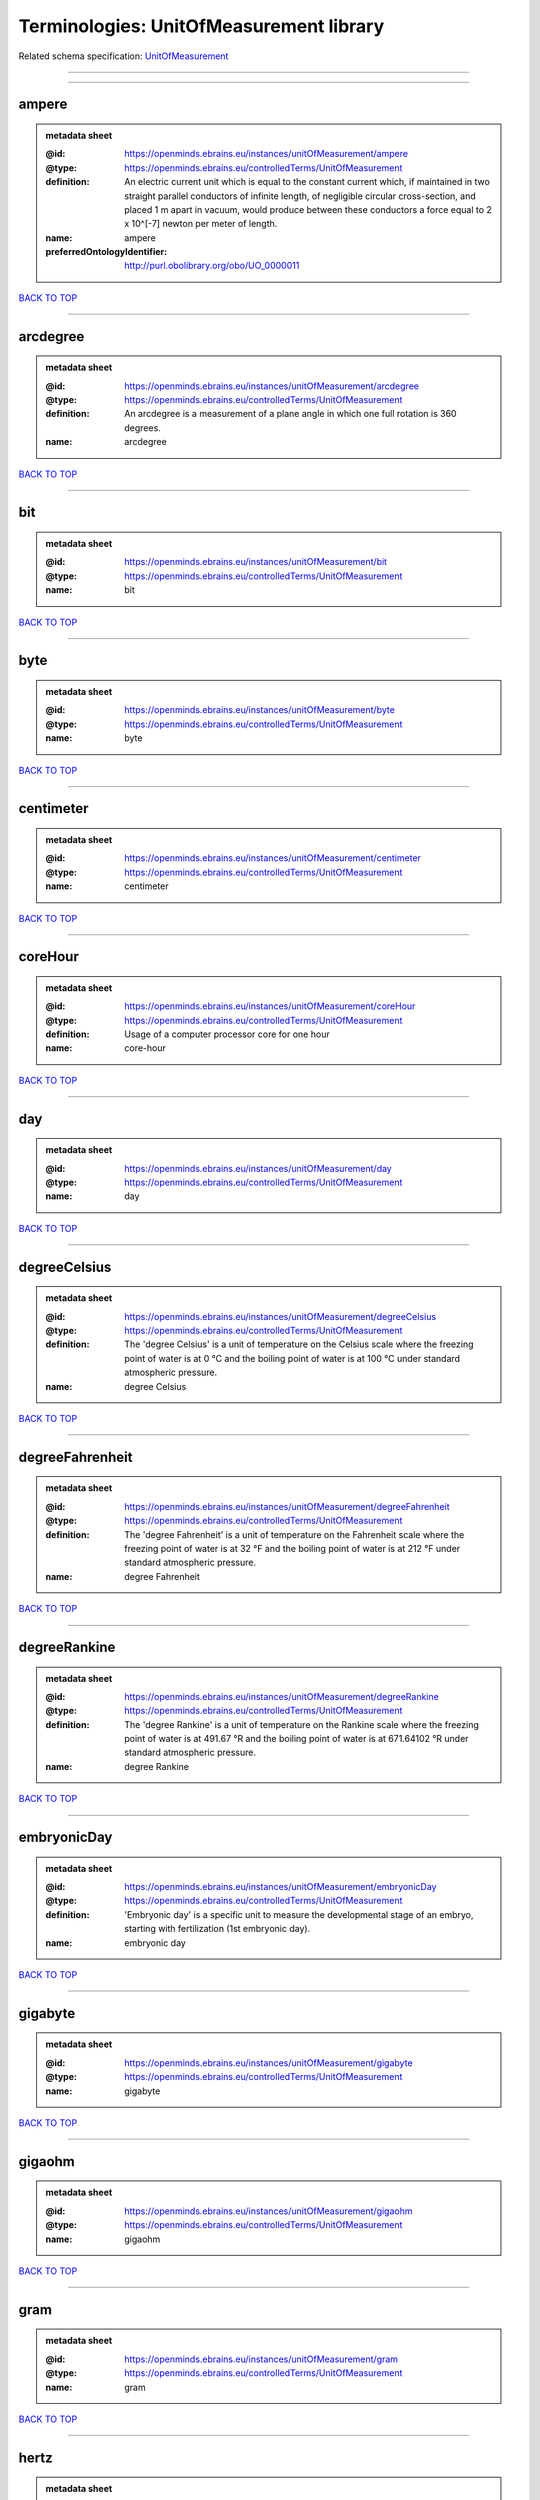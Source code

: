 ########################################
Terminologies: UnitOfMeasurement library
########################################

Related schema specification: `UnitOfMeasurement <https://openminds-documentation.readthedocs.io/en/latest/schema_specifications/controlledTerms/unitOfMeasurement.html>`_

------------

------------

ampere
------

.. admonition:: metadata sheet

   :@id: https://openminds.ebrains.eu/instances/unitOfMeasurement/ampere
   :@type: https://openminds.ebrains.eu/controlledTerms/UnitOfMeasurement
   :definition: An electric current unit which is equal to the constant current which, if maintained in two straight parallel conductors of infinite length, of negligible circular cross-section, and placed 1 m apart in vacuum, would produce between these conductors a force equal to 2 x 10^[-7] newton per meter of length.
   :name: ampere
   :preferredOntologyIdentifier: http://purl.obolibrary.org/obo/UO_0000011

`BACK TO TOP <Terminologies: UnitOfMeasurement library_>`_

------------

arcdegree
---------

.. admonition:: metadata sheet

   :@id: https://openminds.ebrains.eu/instances/unitOfMeasurement/arcdegree
   :@type: https://openminds.ebrains.eu/controlledTerms/UnitOfMeasurement
   :definition: An arcdegree is a measurement of a plane angle in which one full rotation is 360 degrees.
   :name: arcdegree

`BACK TO TOP <Terminologies: UnitOfMeasurement library_>`_

------------

bit
---

.. admonition:: metadata sheet

   :@id: https://openminds.ebrains.eu/instances/unitOfMeasurement/bit
   :@type: https://openminds.ebrains.eu/controlledTerms/UnitOfMeasurement
   :name: bit

`BACK TO TOP <Terminologies: UnitOfMeasurement library_>`_

------------

byte
----

.. admonition:: metadata sheet

   :@id: https://openminds.ebrains.eu/instances/unitOfMeasurement/byte
   :@type: https://openminds.ebrains.eu/controlledTerms/UnitOfMeasurement
   :name: byte

`BACK TO TOP <Terminologies: UnitOfMeasurement library_>`_

------------

centimeter
----------

.. admonition:: metadata sheet

   :@id: https://openminds.ebrains.eu/instances/unitOfMeasurement/centimeter
   :@type: https://openminds.ebrains.eu/controlledTerms/UnitOfMeasurement
   :name: centimeter

`BACK TO TOP <Terminologies: UnitOfMeasurement library_>`_

------------

coreHour
--------

.. admonition:: metadata sheet

   :@id: https://openminds.ebrains.eu/instances/unitOfMeasurement/coreHour
   :@type: https://openminds.ebrains.eu/controlledTerms/UnitOfMeasurement
   :definition: Usage of a computer processor core for one hour
   :name: core-hour

`BACK TO TOP <Terminologies: UnitOfMeasurement library_>`_

------------

day
---

.. admonition:: metadata sheet

   :@id: https://openminds.ebrains.eu/instances/unitOfMeasurement/day
   :@type: https://openminds.ebrains.eu/controlledTerms/UnitOfMeasurement
   :name: day

`BACK TO TOP <Terminologies: UnitOfMeasurement library_>`_

------------

degreeCelsius
-------------

.. admonition:: metadata sheet

   :@id: https://openminds.ebrains.eu/instances/unitOfMeasurement/degreeCelsius
   :@type: https://openminds.ebrains.eu/controlledTerms/UnitOfMeasurement
   :definition: The 'degree Celsius' is a unit of temperature on the Celsius scale where the freezing point of water is at 0 °C and the boiling point of water is at 100 °C under standard atmospheric pressure.
   :name: degree Celsius

`BACK TO TOP <Terminologies: UnitOfMeasurement library_>`_

------------

degreeFahrenheit
----------------

.. admonition:: metadata sheet

   :@id: https://openminds.ebrains.eu/instances/unitOfMeasurement/degreeFahrenheit
   :@type: https://openminds.ebrains.eu/controlledTerms/UnitOfMeasurement
   :definition: The 'degree Fahrenheit' is a unit of temperature on the Fahrenheit scale where the freezing point of water is at 32 °F and the boiling point of water is at 212 °F under standard atmospheric pressure.
   :name: degree Fahrenheit

`BACK TO TOP <Terminologies: UnitOfMeasurement library_>`_

------------

degreeRankine
-------------

.. admonition:: metadata sheet

   :@id: https://openminds.ebrains.eu/instances/unitOfMeasurement/degreeRankine
   :@type: https://openminds.ebrains.eu/controlledTerms/UnitOfMeasurement
   :definition: The 'degree Rankine' is a unit of temperature on the Rankine scale where the freezing point of water is at 491.67 °R and the boiling point of water is at 671.64102 °R under standard atmospheric pressure.
   :name: degree Rankine

`BACK TO TOP <Terminologies: UnitOfMeasurement library_>`_

------------

embryonicDay
------------

.. admonition:: metadata sheet

   :@id: https://openminds.ebrains.eu/instances/unitOfMeasurement/embryonicDay
   :@type: https://openminds.ebrains.eu/controlledTerms/UnitOfMeasurement
   :definition: 'Embryonic day' is a specific unit to measure the developmental stage of an embryo, starting with fertilization (1st embryonic day).
   :name: embryonic day

`BACK TO TOP <Terminologies: UnitOfMeasurement library_>`_

------------

gigabyte
--------

.. admonition:: metadata sheet

   :@id: https://openminds.ebrains.eu/instances/unitOfMeasurement/gigabyte
   :@type: https://openminds.ebrains.eu/controlledTerms/UnitOfMeasurement
   :name: gigabyte

`BACK TO TOP <Terminologies: UnitOfMeasurement library_>`_

------------

gigaohm
-------

.. admonition:: metadata sheet

   :@id: https://openminds.ebrains.eu/instances/unitOfMeasurement/gigaohm
   :@type: https://openminds.ebrains.eu/controlledTerms/UnitOfMeasurement
   :name: gigaohm

`BACK TO TOP <Terminologies: UnitOfMeasurement library_>`_

------------

gram
----

.. admonition:: metadata sheet

   :@id: https://openminds.ebrains.eu/instances/unitOfMeasurement/gram
   :@type: https://openminds.ebrains.eu/controlledTerms/UnitOfMeasurement
   :name: gram

`BACK TO TOP <Terminologies: UnitOfMeasurement library_>`_

------------

hertz
-----

.. admonition:: metadata sheet

   :@id: https://openminds.ebrains.eu/instances/unitOfMeasurement/hertz
   :@type: https://openminds.ebrains.eu/controlledTerms/UnitOfMeasurement
   :definition: Unit of frequency equivalent to one event per second
   :name: hertz
   :preferredOntologyIdentifier: http://purl.obolibrary.org/obo/UO_0000106

`BACK TO TOP <Terminologies: UnitOfMeasurement library_>`_

------------

hour
----

.. admonition:: metadata sheet

   :@id: https://openminds.ebrains.eu/instances/unitOfMeasurement/hour
   :@type: https://openminds.ebrains.eu/controlledTerms/UnitOfMeasurement
   :name: hour

`BACK TO TOP <Terminologies: UnitOfMeasurement library_>`_

------------

kilobyte
--------

.. admonition:: metadata sheet

   :@id: https://openminds.ebrains.eu/instances/unitOfMeasurement/kilobyte
   :@type: https://openminds.ebrains.eu/controlledTerms/UnitOfMeasurement
   :name: kilobyte

`BACK TO TOP <Terminologies: UnitOfMeasurement library_>`_

------------

kilogram
--------

.. admonition:: metadata sheet

   :@id: https://openminds.ebrains.eu/instances/unitOfMeasurement/kilogram
   :@type: https://openminds.ebrains.eu/controlledTerms/UnitOfMeasurement
   :name: kilogram

`BACK TO TOP <Terminologies: UnitOfMeasurement library_>`_

------------

liter
-----

.. admonition:: metadata sheet

   :@id: https://openminds.ebrains.eu/instances/unitOfMeasurement/liter
   :@type: https://openminds.ebrains.eu/controlledTerms/UnitOfMeasurement
   :name: liter

`BACK TO TOP <Terminologies: UnitOfMeasurement library_>`_

------------

megabyte
--------

.. admonition:: metadata sheet

   :@id: https://openminds.ebrains.eu/instances/unitOfMeasurement/megabyte
   :@type: https://openminds.ebrains.eu/controlledTerms/UnitOfMeasurement
   :name: megabyte

`BACK TO TOP <Terminologies: UnitOfMeasurement library_>`_

------------

megaohm
-------

.. admonition:: metadata sheet

   :@id: https://openminds.ebrains.eu/instances/unitOfMeasurement/megaohm
   :@type: https://openminds.ebrains.eu/controlledTerms/UnitOfMeasurement
   :name: megaohm

`BACK TO TOP <Terminologies: UnitOfMeasurement library_>`_

------------

meter
-----

.. admonition:: metadata sheet

   :@id: https://openminds.ebrains.eu/instances/unitOfMeasurement/meter
   :@type: https://openminds.ebrains.eu/controlledTerms/UnitOfMeasurement
   :name: meter

`BACK TO TOP <Terminologies: UnitOfMeasurement library_>`_

------------

microampere
-----------

.. admonition:: metadata sheet

   :@id: https://openminds.ebrains.eu/instances/unitOfMeasurement/microampere
   :@type: https://openminds.ebrains.eu/controlledTerms/UnitOfMeasurement
   :definition: An electric current unit current which is equal to one millionth of an ampere or 10^[-6] A.
   :name: microampere
   :preferredOntologyIdentifier: http://purl.obolibrary.org/obo/UO_0000038

`BACK TO TOP <Terminologies: UnitOfMeasurement library_>`_

------------

microgramPerMilliliter
----------------------

.. admonition:: metadata sheet

   :@id: https://openminds.ebrains.eu/instances/unitOfMeasurement/microgramPerMilliliter
   :@type: https://openminds.ebrains.eu/controlledTerms/UnitOfMeasurement
   :name: microgram per milliliter

`BACK TO TOP <Terminologies: UnitOfMeasurement library_>`_

------------

micrometer
----------

.. admonition:: metadata sheet

   :@id: https://openminds.ebrains.eu/instances/unitOfMeasurement/micrometer
   :@type: https://openminds.ebrains.eu/controlledTerms/UnitOfMeasurement
   :name: micrometer

`BACK TO TOP <Terminologies: UnitOfMeasurement library_>`_

------------

micromolar
----------

.. admonition:: metadata sheet

   :@id: https://openminds.ebrains.eu/instances/unitOfMeasurement/micromolar
   :@type: https://openminds.ebrains.eu/controlledTerms/UnitOfMeasurement
   :definition: Micromolar is a decimal fraction of molar concentration describing the amount of substance (measured in micromole) in one liter solution.
   :name: micromolar

`BACK TO TOP <Terminologies: UnitOfMeasurement library_>`_

------------

milligramPerKilogramBodyWeight
------------------------------

.. admonition:: metadata sheet

   :@id: https://openminds.ebrains.eu/instances/unitOfMeasurement/milligramPerKilogramBodyWeight
   :@type: https://openminds.ebrains.eu/controlledTerms/UnitOfMeasurement
   :definition: A milligram of a substance per kilogram of the body weight of the subject taking the substance.
   :name: milligram per kilogram body weight

`BACK TO TOP <Terminologies: UnitOfMeasurement library_>`_

------------

milligramPerMilliliter
----------------------

.. admonition:: metadata sheet

   :@id: https://openminds.ebrains.eu/instances/unitOfMeasurement/milligramPerMilliliter
   :@type: https://openminds.ebrains.eu/controlledTerms/UnitOfMeasurement
   :name: milligram per milliliter

`BACK TO TOP <Terminologies: UnitOfMeasurement library_>`_

------------

milliliter
----------

.. admonition:: metadata sheet

   :@id: https://openminds.ebrains.eu/instances/unitOfMeasurement/milliliter
   :@type: https://openminds.ebrains.eu/controlledTerms/UnitOfMeasurement
   :name: milliliter

`BACK TO TOP <Terminologies: UnitOfMeasurement library_>`_

------------

millimeter
----------

.. admonition:: metadata sheet

   :@id: https://openminds.ebrains.eu/instances/unitOfMeasurement/millimeter
   :@type: https://openminds.ebrains.eu/controlledTerms/UnitOfMeasurement
   :name: millimeter

`BACK TO TOP <Terminologies: UnitOfMeasurement library_>`_

------------

millimolar
----------

.. admonition:: metadata sheet

   :@id: https://openminds.ebrains.eu/instances/unitOfMeasurement/millimolar
   :@type: https://openminds.ebrains.eu/controlledTerms/UnitOfMeasurement
   :definition: Millimolar is a decimal fraction of molar concentration that describes a solution as millimole per one liter of a solution.
   :name: millimolar

`BACK TO TOP <Terminologies: UnitOfMeasurement library_>`_

------------

millisecond
-----------

.. admonition:: metadata sheet

   :@id: https://openminds.ebrains.eu/instances/unitOfMeasurement/millisecond
   :@type: https://openminds.ebrains.eu/controlledTerms/UnitOfMeasurement
   :name: millisecond

`BACK TO TOP <Terminologies: UnitOfMeasurement library_>`_

------------

millisiemens
------------

.. admonition:: metadata sheet

   :@id: https://openminds.ebrains.eu/instances/unitOfMeasurement/millisiemens
   :@type: https://openminds.ebrains.eu/controlledTerms/UnitOfMeasurement
   :definition: An electrical conduction unit which is equal to one thousandth of a siemen or 10^[-3] siemens.
   :name: millisiemens
   :preferredOntologyIdentifier: http://purl.obolibrary.org/obo/UO_0010002

`BACK TO TOP <Terminologies: UnitOfMeasurement library_>`_

------------

millivolt
---------

.. admonition:: metadata sheet

   :@id: https://openminds.ebrains.eu/instances/unitOfMeasurement/millivolt
   :@type: https://openminds.ebrains.eu/controlledTerms/UnitOfMeasurement
   :definition: An electric potential difference unit which is equal to one thousandth of a volt or 10^[-3] V.
   :name: millivolt
   :preferredOntologyIdentifier: http://purl.obolibrary.org/obo/UO_0000247

`BACK TO TOP <Terminologies: UnitOfMeasurement library_>`_

------------

minute
------

.. admonition:: metadata sheet

   :@id: https://openminds.ebrains.eu/instances/unitOfMeasurement/minute
   :@type: https://openminds.ebrains.eu/controlledTerms/UnitOfMeasurement
   :name: minute

`BACK TO TOP <Terminologies: UnitOfMeasurement library_>`_

------------

molar
-----

.. admonition:: metadata sheet

   :@id: https://openminds.ebrains.eu/instances/unitOfMeasurement/molar
   :@type: https://openminds.ebrains.eu/controlledTerms/UnitOfMeasurement
   :definition: Molar is a measure of concentration that describes a solution as moles of solute per one liter of a solution.
   :name: molar

`BACK TO TOP <Terminologies: UnitOfMeasurement library_>`_

------------

month
-----

.. admonition:: metadata sheet

   :@id: https://openminds.ebrains.eu/instances/unitOfMeasurement/month
   :@type: https://openminds.ebrains.eu/controlledTerms/UnitOfMeasurement
   :name: month

`BACK TO TOP <Terminologies: UnitOfMeasurement library_>`_

------------

nanoampere
----------

.. admonition:: metadata sheet

   :@id: https://openminds.ebrains.eu/instances/unitOfMeasurement/nanoampere
   :@type: https://openminds.ebrains.eu/controlledTerms/UnitOfMeasurement
   :definition: An electric current unit current which is equal to one thousand millionth of an ampere or 10^[-9] A.
   :name: nanoampere

`BACK TO TOP <Terminologies: UnitOfMeasurement library_>`_

------------

nanomolar
---------

.. admonition:: metadata sheet

   :@id: https://openminds.ebrains.eu/instances/unitOfMeasurement/nanomolar
   :@type: https://openminds.ebrains.eu/controlledTerms/UnitOfMeasurement
   :definition: Nanomolar is a decimal fraction of molar concentration describing the amount of substance (measured in nanomole) in one liter solution.
   :name: nanomolar

`BACK TO TOP <Terminologies: UnitOfMeasurement library_>`_

------------

ohm
---

.. admonition:: metadata sheet

   :@id: https://openminds.ebrains.eu/instances/unitOfMeasurement/ohm
   :@type: https://openminds.ebrains.eu/controlledTerms/UnitOfMeasurement
   :definition: The SI derived unit of electrical resistance, named after German physicist Georg Ohm, equal to 1 V/A
   :name: ohm

`BACK TO TOP <Terminologies: UnitOfMeasurement library_>`_

------------

percentage
----------

.. admonition:: metadata sheet

   :@id: https://openminds.ebrains.eu/instances/unitOfMeasurement/percentage
   :@type: https://openminds.ebrains.eu/controlledTerms/UnitOfMeasurement
   :definition: A 'percentage' (from Latin per centum 'by a hundred') is a quantity expressed as a fraction of 100 (amount of something in each hundred).
   :name: percent

`BACK TO TOP <Terminologies: UnitOfMeasurement library_>`_

------------

picoampere
----------

.. admonition:: metadata sheet

   :@id: https://openminds.ebrains.eu/instances/unitOfMeasurement/picoampere
   :@type: https://openminds.ebrains.eu/controlledTerms/UnitOfMeasurement
   :definition: An electric current unit current which is equal to one trillionth of an ampere or 10^[-12] A.
   :name: picoampere
   :preferredOntologyIdentifier: http://purl.obolibrary.org/obo/UO_0010054

`BACK TO TOP <Terminologies: UnitOfMeasurement library_>`_

------------

postnatalDay
------------

.. admonition:: metadata sheet

   :@id: https://openminds.ebrains.eu/instances/unitOfMeasurement/postnatalDay
   :@type: https://openminds.ebrains.eu/controlledTerms/UnitOfMeasurement
   :definition: 'Postnatal day' is a specific unit to measure the age of an organism that is born live (viviparous animals), starting with the day of birth (postnatal day 0, or short: P0).
   :name: postnatal day

`BACK TO TOP <Terminologies: UnitOfMeasurement library_>`_

------------

radian
------

.. admonition:: metadata sheet

   :@id: https://openminds.ebrains.eu/instances/unitOfMeasurement/radian
   :@type: https://openminds.ebrains.eu/controlledTerms/UnitOfMeasurement
   :definition: A 'radian' is the SI unit for measuring angles. One 'radian' defines the arc of a circle with the same length as the radius of that circle.
   :name: radian
   :preferredOntologyIdentifier: http://purl.obolibrary.org/obo/UO_0000123

`BACK TO TOP <Terminologies: UnitOfMeasurement library_>`_

------------

second
------

.. admonition:: metadata sheet

   :@id: https://openminds.ebrains.eu/instances/unitOfMeasurement/second
   :@type: https://openminds.ebrains.eu/controlledTerms/UnitOfMeasurement
   :name: second

`BACK TO TOP <Terminologies: UnitOfMeasurement library_>`_

------------

siemens
-------

.. admonition:: metadata sheet

   :@id: https://openminds.ebrains.eu/instances/unitOfMeasurement/siemens
   :@type: https://openminds.ebrains.eu/controlledTerms/UnitOfMeasurement
   :definition: An electrical conduction unit which is equal to A/V.
   :name: siemens
   :preferredOntologyIdentifier: http://purl.obolibrary.org/obo/UO_0000264

`BACK TO TOP <Terminologies: UnitOfMeasurement library_>`_

------------

terabyte
--------

.. admonition:: metadata sheet

   :@id: https://openminds.ebrains.eu/instances/unitOfMeasurement/terabyte
   :@type: https://openminds.ebrains.eu/controlledTerms/UnitOfMeasurement
   :name: terabyte

`BACK TO TOP <Terminologies: UnitOfMeasurement library_>`_

------------

volt
----

.. admonition:: metadata sheet

   :@id: https://openminds.ebrains.eu/instances/unitOfMeasurement/volt
   :@type: https://openminds.ebrains.eu/controlledTerms/UnitOfMeasurement
   :definition: An electric potential difference unit which is equal to the work per unit charge. One volt is the potential difference required to move one coulomb of charge between two points in a circuit while using one joule of energy.
   :name: volt
   :preferredOntologyIdentifier: http://purl.obolibrary.org/obo/UO_0010054

`BACK TO TOP <Terminologies: UnitOfMeasurement library_>`_

------------

volumePerVolumePercentage
-------------------------

.. admonition:: metadata sheet

   :@id: https://openminds.ebrains.eu/instances/unitOfMeasurement/volumePerVolumePercentage
   :@type: https://openminds.ebrains.eu/controlledTerms/UnitOfMeasurement
   :definition: Percentage of volume of one liquid dissolved in another liquid, where the volume of both liquids have the same unit
   :name: volume per volume percentage

`BACK TO TOP <Terminologies: UnitOfMeasurement library_>`_

------------

waferHour
---------

.. admonition:: metadata sheet

   :@id: https://openminds.ebrains.eu/instances/unitOfMeasurement/waferHour
   :@type: https://openminds.ebrains.eu/controlledTerms/UnitOfMeasurement
   :definition: Usage of one wafer of a wafer-scale computing system for one hour
   :description: An example of such a wafer-scale system would be BrainScaleS-1
   :name: wafer-hour

`BACK TO TOP <Terminologies: UnitOfMeasurement library_>`_

------------

week
----

.. admonition:: metadata sheet

   :@id: https://openminds.ebrains.eu/instances/unitOfMeasurement/week
   :@type: https://openminds.ebrains.eu/controlledTerms/UnitOfMeasurement
   :name: week

`BACK TO TOP <Terminologies: UnitOfMeasurement library_>`_

------------

weightPerVolumePercentage
-------------------------

.. admonition:: metadata sheet

   :@id: https://openminds.ebrains.eu/instances/unitOfMeasurement/weightPerVolumePercentage
   :@type: https://openminds.ebrains.eu/controlledTerms/UnitOfMeasurement
   :definition: Percentage of weight or mass of a dissolved, solid substance in a total volume of a solution. As per definition, the volume of a liquid is expressed in milliliter (ml) and the mass of a solute in grams (g)
   :name: weight per volume percentage

`BACK TO TOP <Terminologies: UnitOfMeasurement library_>`_

------------

weightPerWeightPercentage
-------------------------

.. admonition:: metadata sheet

   :@id: https://openminds.ebrains.eu/instances/unitOfMeasurement/weightPerWeightPercentage
   :@type: https://openminds.ebrains.eu/controlledTerms/UnitOfMeasurement
   :definition: The percentage of a particular substance within a mixture, as measured by weight or mass and expressed in the same unit
   :name: weight per weight percentage

`BACK TO TOP <Terminologies: UnitOfMeasurement library_>`_

------------

year
----

.. admonition:: metadata sheet

   :@id: https://openminds.ebrains.eu/instances/unitOfMeasurement/year
   :@type: https://openminds.ebrains.eu/controlledTerms/UnitOfMeasurement
   :name: year

`BACK TO TOP <Terminologies: UnitOfMeasurement library_>`_

------------

